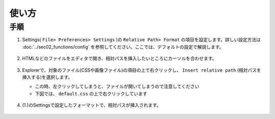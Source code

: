 使い方
######

手順
*****

1. Settings( ``File> Preferences> Settings`` )の ``Relative Path> Format`` の項目を設定します。詳しい設定方法は :doc:`../sec02_functions/config` を参照してください。ここでは、デフォルトの設定で解説します。

   .. figure:: ../../_images/relpath_doc_001.png
      :scale: 100%
      :alt: relpath_doc_001

2. HTMLなどのファイルをエディタで開き、相対パスを挿入したいところにカーソルを合わせます。

   .. figure:: ../../_images/relpath_doc_003.png
      :scale: 80%
      :alt: relpath_doc_003

3. Explorerで、対象のファイル(CSSや画像ファイル)の項目の上で右クリックし、 ``Insert relative path`` (``相対パスを挿入する``)を選択します。

   * この時、左クリックしてしまうと、ファイルが開いてしまうので注意してください
   * 下図では、 ``default.css`` の上で右クリックしています

   .. figure:: ../../_images/relpath_doc_004.png
      :scale: 80%
      :alt: relpath_doc_004


4. (1.)のSettingsで設定したフォーマットで、相対パスが挿入されます。

   .. figure:: ../../_images/relpath_doc_005.png
      :scale: 80%
      :alt: relpath_doc_005


.. seealso::
   より詳しい解説は、 :doc:`../sec02_functions/index` をご確認ください。


